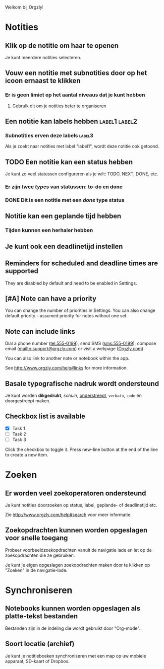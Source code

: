 Welkom bij Orgzly!

* Notities
** Klik op de notitie om haar te openen

Je kunt meerdere notities selecteren.

** Vouw een notitie met subnotities door op het icoon ernaast te klikken
*** Er is geen limiet op het aantal niveaus dat je kunt hebben
**** Gebruik dit om je notities beter te organiseren

** Een notitie kan labels hebben :label1:label2:
*** Subnotities erven deze labels :label3:

Als je zoekt naar notities met label "label1", wordt deze notitie ook getoond.

** TODO Een notitie kan een status hebben

Je kunt zo veel statussen configureren als je wilt: TODO, NEXT, DONE, etc.

*** Er zijn twee /types/ van statussen: to-do en done

*** DONE Dit is een notitie met een /done/ type status
CLOSED: [2018-01-24 Wed 17:00]

** Notitie kan een geplande tijd hebben
SCHEDULED: <2015-02-20 Fri 15:15>

*** Tijden kunnen een herhaler hebben
SCHEDULED: <2015-02-16 Mon .+2d>

** Je kunt ook een deadlinetijd instellen
DEADLINE: <2015-02-20 Fri>

** Reminders for scheduled and deadline times are supported

They are disabled by default and need to be enabled in Settings.

** [#A] Note can have a priority

You can change the number of priorities in Settings. You can also change default priority - assumed priority for notes without one set.

** Note can include links

Dial a phone number (tel:555-0199), send SMS (sms:555-0199), compose email (mailto:support@orgzly.com) or visit a webpage ([[http://www.orgzly.com][Orgzly.com]]).

You can also link to another note or notebook within the app.

See http://www.orgzly.com/help#links for more information.

** Basale typografische nadruk wordt ondersteund

Je kunt worden *dikgedrukt*, /schuin/, _onderstreept_, =verbato=, ~code~ en +doorgestreept+ maken.

** Checkbox list is available

- [X] Task 1
- [ ] Task 2
- [ ] Task 3

Click the checkbox to toggle it. Press new-line button at the end of the line to create a new item.

* Zoeken
** Er worden veel zoekoperatoren ondersteund

Je kunt notities doorzoeken op status, label, geplande- of deadlinetijd etc.

Zie http://www.orgzly.com/help#search voor meer informatie.

** Zoekopdrachten kunnen worden opgeslagen voor snelle toegang

Probeer voorbeeldzoekopdrachten vanuit de navigatie lade en let op de zoekopdrachten die ze gebruiken.

Je kunt je eigen opgeslagen zoekopdrachten maken door te klikken op "Zoeken" in de navigatie-lade.

* Synchroniseren

** Notebooks kunnen worden opgeslagen als platte-tekst bestanden

Bestanden zijn in de indeling die wordt gebruikt door "Org-mode".

** Soort locatie (archief)

Je kunt je notitieboeken synchroniseren met een map op uw mobiele apparaat, SD-kaart of Dropbox.
